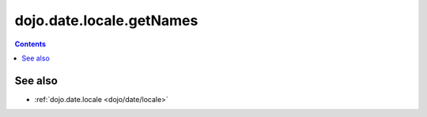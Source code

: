 .. _dojo/date/locale/getNames:

=========================
dojo.date.locale.getNames
=========================

.. contents::
   :depth: 2

.. api-inline :: dojo.date.locale.getNames

See also
========

* :ref:`dojo.date.locale <dojo/date/locale>`
